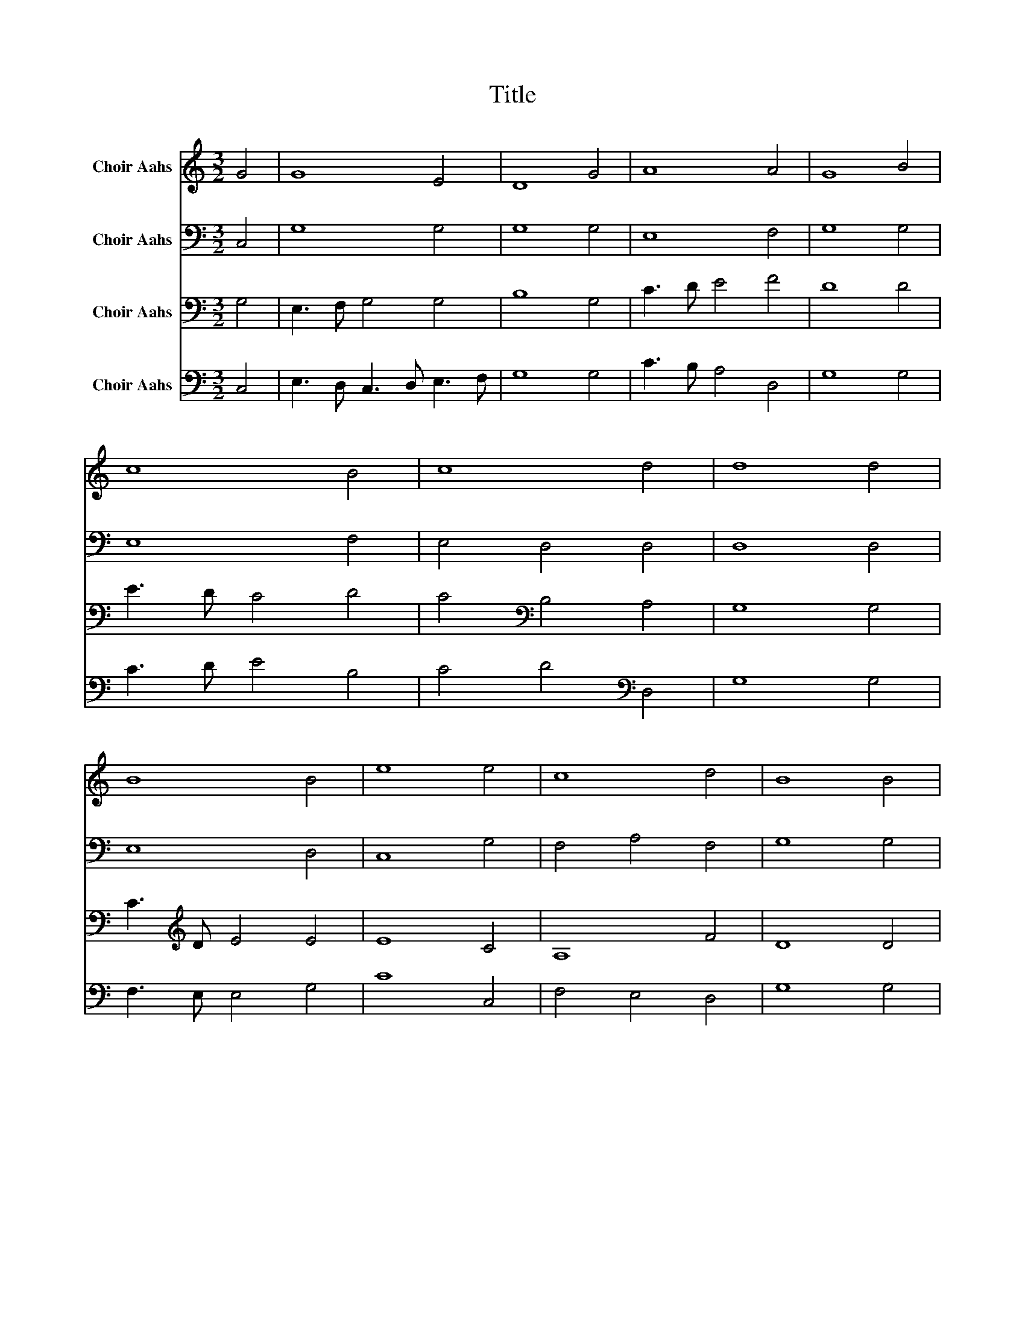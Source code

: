 X:1
T:Title
%%score 1 2 3 4
L:1/8
M:3/2
K:C
V:1 treble nm="Choir Aahs"
V:2 bass nm="Choir Aahs"
V:3 bass nm="Choir Aahs"
V:4 bass nm="Choir Aahs"
V:1
 G4 | G8 E4 | D8 G4 | A8 A4 | G8 B4 | c8 B4 | c8 d4 | d8 d4 | B8 B4 | e8 e4 | c8 d4 | B8 B4 | %12
 B4 c2 d2 e4 | d8 d4 | c12 |] %15
V:2
 C,4 | G,8 G,4 | G,8 G,4 | E,8 F,4 | G,8 G,4 | E,8 F,4 | E,4 D,4 D,4 | D,8 D,4 | E,8 D,4 | %9
 C,8 G,4 | F,4 A,4 F,4 | G,8 G,4 | G,8 E,4 | F,3 E, D,4 D,4 | E,12 |] %15
V:3
 G,4 | E,3 F, G,4 G,4 | B,8 G,4 | C3 D E4 F4 | D8 D4 | E3 D C4 D4 | C4[K:bass] B,4 A,4 | G,8 G,4 | %8
 C3[K:treble] D E4 E4 | E8 C4 | A,8 F4 | D8 D4 | E8 C4 | D8 B,4 | C12 |] %15
V:4
 C,4 | E,3 D, C,3 D, E,3 F, | G,8 G,4 | C3 B, A,4 D,4 | G,8 G,4 | C3 D E4 B,4 | C4 D4[K:bass] D,4 | %7
 G,8 G,4 | F,3 E, E,4 G,4 | C8 C,4 | F,4 E,4 D,4 | G,8 G,4 | E,3 D, C,4 E,4 | G,8 G,,4 | C,12 |] %15

